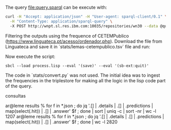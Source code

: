 
The query file:query.sparql can be execute with:

#+BEGIN_SRC bash
curl -H "Accept: application/json" -H "User-agent: sparql-client/0.1" \
  -H "Content-Type: application/sparql-query" \ 
  -X POST http://wnpt.sl.res.ibm.com:10035/repositories/wn30 --data @query.sparql  -o query.json
#+END_SRC

Filtering the outputs using the frequence of CETEMPublico
(https://www.linguateca.pt/acesso/ordenador.php). Download the file
from Linguateca and save it in `stats/lemas-cetempublico.tsv` file and
run:

Now execute the script:

: sbcl --load process.lisp --eval '(save)' --eval '(sb-ext:quit)'


The code in `stats/convert.py` was not used. The initial idea was to
ingest the frequencies in the triplestore for making all the logic in
the lisp code part of the query.


consultas 

ar@leme results % for f in *.json ; do jq '.[] | .details | .[] | .predictions | map(select(.hit)) | .[] | .answer' $f ; done | sort | uniq -c | sort -nr | wc -l
    1207
ar@leme results % for f in *.json ; do jq '.[] | .details | .[] | .predictions | map(select(.hit)) | .[] | .answer' $f ; done | wc -l
    2820
